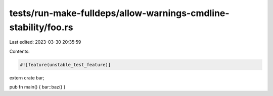 tests/run-make-fulldeps/allow-warnings-cmdline-stability/foo.rs
===============================================================

Last edited: 2023-03-30 20:35:59

Contents:

.. code-block:: rs

    #![feature(unstable_test_feature)]

extern crate bar;

pub fn main() { bar::baz() }


